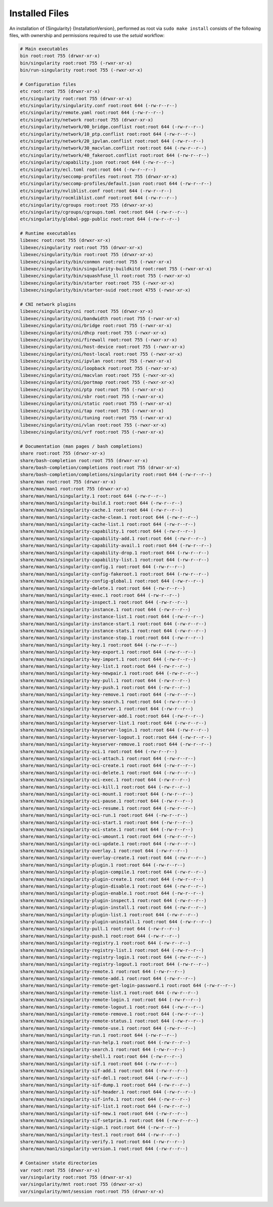 .. _installed-files:

#################
 Installed Files
#################

An installation of {Singularity} {InstallationVersion}, performed as
root via ``sudo make install`` consists of the following files, with
ownership and permissions required to use the `setuid` workflow:

.. code::

   # Main executables
   bin root:root 755 (drwxr-xr-x)
   bin/singularity root:root 755 (-rwxr-xr-x)
   bin/run-singularity root:root 755 (-rwxr-xr-x)

   # Configuration files
   etc root:root 755 (drwxr-xr-x)
   etc/singularity root:root 755 (drwxr-xr-x)
   etc/singularity/singularity.conf root:root 644 (-rw-r--r--)
   etc/singularity/remote.yaml root:root 644 (-rw-r--r--)
   etc/singularity/network root:root 755 (drwxr-xr-x)
   etc/singularity/network/00_bridge.conflist root:root 644 (-rw-r--r--)
   etc/singularity/network/10_ptp.conflist root:root 644 (-rw-r--r--)
   etc/singularity/network/20_ipvlan.conflist root:root 644 (-rw-r--r--)
   etc/singularity/network/30_macvlan.conflist root:root 644 (-rw-r--r--)
   etc/singularity/network/40_fakeroot.conflist root:root 644 (-rw-r--r--)
   etc/singularity/capability.json root:root 644 (-rw-r--r--)
   etc/singularity/ecl.toml root:root 644 (-rw-r--r--)
   etc/singularity/seccomp-profiles root:root 755 (drwxr-xr-x)
   etc/singularity/seccomp-profiles/default.json root:root 644 (-rw-r--r--)
   etc/singularity/nvliblist.conf root:root 644 (-rw-r--r--)
   etc/singularity/rocmliblist.conf root:root 644 (-rw-r--r--)
   etc/singularity/cgroups root:root 755 (drwxr-xr-x)
   etc/singularity/cgroups/cgroups.toml root:root 644 (-rw-r--r--)
   etc/singularity/global-pgp-public root:root 644 (-rw-r--r--)

   # Runtime executables
   libexec root:root 755 (drwxr-xr-x)
   libexec/singularity root:root 755 (drwxr-xr-x)
   libexec/singularity/bin root:root 755 (drwxr-xr-x)
   libexec/singularity/bin/conmon root:root 755 (-rwxr-xr-x)
   libexec/singularity/bin/singularity-buildkitd root:root 755 (-rwxr-xr-x)
   libexec/singularity/bin/squashfuse_ll root:root 755 (-rwxr-xr-x)
   libexec/singularity/bin/starter root:root 755 (-rwxr-xr-x)
   libexec/singularity/bin/starter-suid root:root 4755 (-rwsr-xr-x)

   # CNI network plugins
   libexec/singularity/cni root:root 755 (drwxr-xr-x)
   libexec/singularity/cni/bandwidth root:root 755 (-rwxr-xr-x)
   libexec/singularity/cni/bridge root:root 755 (-rwxr-xr-x)
   libexec/singularity/cni/dhcp root:root 755 (-rwxr-xr-x)
   libexec/singularity/cni/firewall root:root 755 (-rwxr-xr-x)
   libexec/singularity/cni/host-device root:root 755 (-rwxr-xr-x)
   libexec/singularity/cni/host-local root:root 755 (-rwxr-xr-x)
   libexec/singularity/cni/ipvlan root:root 755 (-rwxr-xr-x)
   libexec/singularity/cni/loopback root:root 755 (-rwxr-xr-x)
   libexec/singularity/cni/macvlan root:root 755 (-rwxr-xr-x)
   libexec/singularity/cni/portmap root:root 755 (-rwxr-xr-x)
   libexec/singularity/cni/ptp root:root 755 (-rwxr-xr-x)
   libexec/singularity/cni/sbr root:root 755 (-rwxr-xr-x)
   libexec/singularity/cni/static root:root 755 (-rwxr-xr-x)
   libexec/singularity/cni/tap root:root 755 (-rwxr-xr-x)
   libexec/singularity/cni/tuning root:root 755 (-rwxr-xr-x)
   libexec/singularity/cni/vlan root:root 755 (-rwxr-xr-x) 
   libexec/singularity/cni/vrf root:root 755 (-rwxr-xr-x)

   # Documentation (man pages / bash completions)
   share root:root 755 (drwxr-xr-x)
   share/bash-completion root:root 755 (drwxr-xr-x)
   share/bash-completion/completions root:root 755 (drwxr-xr-x)
   share/bash-completion/completions/singularity root:root 644 (-rw-r--r--)
   share/man root:root 755 (drwxr-xr-x)
   share/man/man1 root:root 755 (drwxr-xr-x)
   share/man/man1/singularity.1 root:root 644 (-rw-r--r--)
   share/man/man1/singularity-build.1 root:root 644 (-rw-r--r--)
   share/man/man1/singularity-cache.1 root:root 644 (-rw-r--r--)
   share/man/man1/singularity-cache-clean.1 root:root 644 (-rw-r--r--)
   share/man/man1/singularity-cache-list.1 root:root 644 (-rw-r--r--)
   share/man/man1/singularity-capability.1 root:root 644 (-rw-r--r--)
   share/man/man1/singularity-capability-add.1 root:root 644 (-rw-r--r--)
   share/man/man1/singularity-capability-avail.1 root:root 644 (-rw-r--r--)
   share/man/man1/singularity-capability-drop.1 root:root 644 (-rw-r--r--)
   share/man/man1/singularity-capability-list.1 root:root 644 (-rw-r--r--)
   share/man/man1/singularity-config.1 root:root 644 (-rw-r--r--)
   share/man/man1/singularity-config-fakeroot.1 root:root 644 (-rw-r--r--)
   share/man/man1/singularity-config-global.1 root:root 644 (-rw-r--r--)
   share/man/man1/singularity-delete.1 root:root 644 (-rw-r--r--)
   share/man/man1/singularity-exec.1 root:root 644 (-rw-r--r--)
   share/man/man1/singularity-inspect.1 root:root 644 (-rw-r--r--)
   share/man/man1/singularity-instance.1 root:root 644 (-rw-r--r--)
   share/man/man1/singularity-instance-list.1 root:root 644 (-rw-r--r--)
   share/man/man1/singularity-instance-start.1 root:root 644 (-rw-r--r--)
   share/man/man1/singularity-instance-stats.1 root:root 644 (-rw-r--r--)
   share/man/man1/singularity-instance-stop.1 root:root 644 (-rw-r--r--)
   share/man/man1/singularity-key.1 root:root 644 (-rw-r--r--)
   share/man/man1/singularity-key-export.1 root:root 644 (-rw-r--r--)
   share/man/man1/singularity-key-import.1 root:root 644 (-rw-r--r--)
   share/man/man1/singularity-key-list.1 root:root 644 (-rw-r--r--)
   share/man/man1/singularity-key-newpair.1 root:root 644 (-rw-r--r--)
   share/man/man1/singularity-key-pull.1 root:root 644 (-rw-r--r--)
   share/man/man1/singularity-key-push.1 root:root 644 (-rw-r--r--)
   share/man/man1/singularity-key-remove.1 root:root 644 (-rw-r--r--)
   share/man/man1/singularity-key-search.1 root:root 644 (-rw-r--r--)
   share/man/man1/singularity-keyserver.1 root:root 644 (-rw-r--r--)
   share/man/man1/singularity-keyserver-add.1 root:root 644 (-rw-r--r--)
   share/man/man1/singularity-keyserver-list.1 root:root 644 (-rw-r--r--)
   share/man/man1/singularity-keyserver-login.1 root:root 644 (-rw-r--r--)
   share/man/man1/singularity-keyserver-logout.1 root:root 644 (-rw-r--r--)
   share/man/man1/singularity-keyserver-remove.1 root:root 644 (-rw-r--r--)
   share/man/man1/singularity-oci.1 root:root 644 (-rw-r--r--)
   share/man/man1/singularity-oci-attach.1 root:root 644 (-rw-r--r--)
   share/man/man1/singularity-oci-create.1 root:root 644 (-rw-r--r--)
   share/man/man1/singularity-oci-delete.1 root:root 644 (-rw-r--r--)
   share/man/man1/singularity-oci-exec.1 root:root 644 (-rw-r--r--)
   share/man/man1/singularity-oci-kill.1 root:root 644 (-rw-r--r--)
   share/man/man1/singularity-oci-mount.1 root:root 644 (-rw-r--r--)
   share/man/man1/singularity-oci-pause.1 root:root 644 (-rw-r--r--)
   share/man/man1/singularity-oci-resume.1 root:root 644 (-rw-r--r--)
   share/man/man1/singularity-oci-run.1 root:root 644 (-rw-r--r--)
   share/man/man1/singularity-oci-start.1 root:root 644 (-rw-r--r--)
   share/man/man1/singularity-oci-state.1 root:root 644 (-rw-r--r--)
   share/man/man1/singularity-oci-umount.1 root:root 644 (-rw-r--r--)
   share/man/man1/singularity-oci-update.1 root:root 644 (-rw-r--r--)
   share/man/man1/singularity-overlay.1 root:root 644 (-rw-r--r--)
   share/man/man1/singularity-overlay-create.1 root:root 644 (-rw-r--r--)
   share/man/man1/singularity-plugin.1 root:root 644 (-rw-r--r--)
   share/man/man1/singularity-plugin-compile.1 root:root 644 (-rw-r--r--)
   share/man/man1/singularity-plugin-create.1 root:root 644 (-rw-r--r--)
   share/man/man1/singularity-plugin-disable.1 root:root 644 (-rw-r--r--)
   share/man/man1/singularity-plugin-enable.1 root:root 644 (-rw-r--r--)
   share/man/man1/singularity-plugin-inspect.1 root:root 644 (-rw-r--r--)
   share/man/man1/singularity-plugin-install.1 root:root 644 (-rw-r--r--)
   share/man/man1/singularity-plugin-list.1 root:root 644 (-rw-r--r--)
   share/man/man1/singularity-plugin-uninstall.1 root:root 644 (-rw-r--r--)
   share/man/man1/singularity-pull.1 root:root 644 (-rw-r--r--)
   share/man/man1/singularity-push.1 root:root 644 (-rw-r--r--)
   share/man/man1/singularity-registry.1 root:root 644 (-rw-r--r--)
   share/man/man1/singularity-registry-list.1 root:root 644 (-rw-r--r--)
   share/man/man1/singularity-registry-login.1 root:root 644 (-rw-r--r--)
   share/man/man1/singularity-registry-logout.1 root:root 644 (-rw-r--r--)
   share/man/man1/singularity-remote.1 root:root 644 (-rw-r--r--)
   share/man/man1/singularity-remote-add.1 root:root 644 (-rw-r--r--)
   share/man/man1/singularity-remote-get-login-password.1 root:root 644 (-rw-r--r--)
   share/man/man1/singularity-remote-list.1 root:root 644 (-rw-r--r--)
   share/man/man1/singularity-remote-login.1 root:root 644 (-rw-r--r--)
   share/man/man1/singularity-remote-logout.1 root:root 644 (-rw-r--r--)
   share/man/man1/singularity-remote-remove.1 root:root 644 (-rw-r--r--)
   share/man/man1/singularity-remote-status.1 root:root 644 (-rw-r--r--)
   share/man/man1/singularity-remote-use.1 root:root 644 (-rw-r--r--)
   share/man/man1/singularity-run.1 root:root 644 (-rw-r--r--)
   share/man/man1/singularity-run-help.1 root:root 644 (-rw-r--r--)
   share/man/man1/singularity-search.1 root:root 644 (-rw-r--r--)
   share/man/man1/singularity-shell.1 root:root 644 (-rw-r--r--)
   share/man/man1/singularity-sif.1 root:root 644 (-rw-r--r--)
   share/man/man1/singularity-sif-add.1 root:root 644 (-rw-r--r--)
   share/man/man1/singularity-sif-del.1 root:root 644 (-rw-r--r--)
   share/man/man1/singularity-sif-dump.1 root:root 644 (-rw-r--r--)
   share/man/man1/singularity-sif-header.1 root:root 644 (-rw-r--r--)
   share/man/man1/singularity-sif-info.1 root:root 644 (-rw-r--r--)
   share/man/man1/singularity-sif-list.1 root:root 644 (-rw-r--r--)
   share/man/man1/singularity-sif-new.1 root:root 644 (-rw-r--r--)
   share/man/man1/singularity-sif-setprim.1 root:root 644 (-rw-r--r--)
   share/man/man1/singularity-sign.1 root:root 644 (-rw-r--r--)
   share/man/man1/singularity-test.1 root:root 644 (-rw-r--r--)
   share/man/man1/singularity-verify.1 root:root 644 (-rw-r--r--)
   share/man/man1/singularity-version.1 root:root 644 (-rw-r--r--)

   # Container state directories
   var root:root 755 (drwxr-xr-x)
   var/singularity root:root 755 (drwxr-xr-x)
   var/singularity/mnt root:root 755 (drwxr-xr-x)
   var/singularity/mnt/session root:root 755 (drwxr-xr-x)
